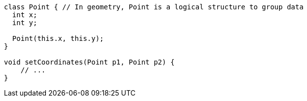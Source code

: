 [source,dart]
----
class Point { // In geometry, Point is a logical structure to group data
  int x;
  int y;

  Point(this.x, this.y);
}

void setCoordinates(Point p1, Point p2) {
    // ...
}
----
